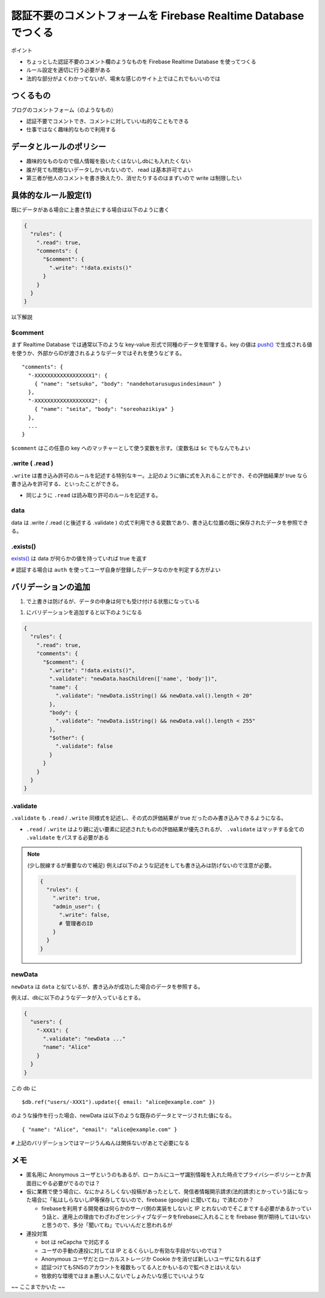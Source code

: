 ==================================================================
認証不要のコメントフォームを Firebase Realtime Database でつくる
==================================================================

ポイント

* ちょっとした認証不要のコメント欄のようなものを Firebase Realtime Database を使ってつくる
* ルール設定を適切に行う必要がある
* 法的な部分がよくわかってないが、場末な感じのサイト上ではこれでもいいのでは

つくるもの
=============

ブログのコメントフォーム（のようなもの）

* 認証不要でコメントでき、コメントに対していいね的なこともできる
* 仕事ではなく趣味的なもので利用する

データとルールのポリシー
===============================

* 趣味的なものなので個人情報を扱いたくはないしdbにも入れたくない
* 誰が見ても問題ないデータしかいれないので、 read は基本許可でよい
* 第三者が他人のコメントを書き換えたり、消せたりするのはまずいので write は制限したい

具体的なルール設定(1)
=======================

既にデータがある場合に上書き禁止にする場合は以下のように書く

.. code-block:: json

  {
    "rules": {
      ".read": true,
      "comments": {
        "$comment": {
          ".write": "!data.exists()"
        }
      }
    }
  }

以下解説

$comment
-----------

まず Realtime Database では通常以下のような key-value 形式で同種のデータを管理する。key の値は `push() <https://firebase.google.com/docs/reference/js/firebase.database.Reference#push>`_ で生成される値を使うか、外部からIDが渡されるようなデータではそれを使うなどする。

::

  "comments": {
    "-XXXXXXXXXXXXXXXXXX1": {
      { "name": "setsuko", "body": "nandehotarusugusindesimaun" }
    },
    "-XXXXXXXXXXXXXXXXXX2": {
      { "name": "seita", "body": "soreohazikiya" }
    },
    ...
  }

``$comment`` はこの任意の key へのマッチャーとして使う変数を示す。（変数名は ``$c`` でもなんでもよい

.write ( .read )
---------------------

``.write`` は書き込み許可のルールを記述する特別なキー。上記のように値に式を入れることができ、その評価結果が true なら書き込みを許可する、といったことができる。

* 同じように ``.read`` は読み取り許可のルールを記述する。

data
----------

data は .write / .read (と後述する .validate ) の式で利用できる変数であり、書き込む位置の既に保存されたデータを参照できる。

.exists()
-------------

`exists() <https://firebase.google.com/docs/reference/js/firebase.database.DataSnapshot#exists>`_ は data が何らかの値を持っていれば true を返す


``#`` 認証する場合は ``auth`` を使ってユーザ自身が登録したデータなのかを判定する方がよい

バリデーションの追加
=======================

(1) で上書きは防げるが、データの中身は何でも受け付ける状態になっている

(1) にバリデーションを追加すると以下のようになる

.. code-block:: json

  {
    "rules": {
      ".read": true,
      "comments": {
        "$comment": {
          ".write": "!data.exists()",
          ".validate": "newData.hasChildren(['name', 'body'])",
          "name": {
            ".validate": "newData.isString() && newData.val().length < 20"
          },
          "body": {
            ".validate": "newData.isString() && newData.val().length < 255"
          },
          "$other": {
            ".validate": false
          }
        }
      }
    }
  }

.validate
-------------

``.validate`` も ``.read`` / ``.write`` 同様式を記述し、その式の評価結果が true だったのみ書き込みできるようになる。

* ``.read`` / ``.write`` はより親に近い要素に記述されたものの評価結果が優先されるが、 ``.validate`` はマッチする全ての ``.validate`` をパスする必要がある

.. note::

  (少し脱線するが重要なので補足) 例えば以下のような記述をしても書き込みは防げないので注意が必要。

  .. code-block :: json

    {
      "rules": {
        ".write": true,
        "admin_user": {
          ".write": false,
          # 管理者のID
        }
      }
    }

newData
-----------

``newData`` は ``data`` と似ているが、書き込みが成功した場合のデータを参照する。

例えば、dbに以下のようなデータが入っているとする。

.. code-block:: json

  {
    "users": {
      "-XXX1": {
        ".validate": "newData ..."
        "name": "Alice"
      }
    }
  }

この db に

::

  $db.ref("users/-XXX1").update({ email: "alice@example.com" })

のような操作を行った場合、newData は以下のような既存のデータとマージされた値になる。

::

  { "name": "Alice", "email": "alice@example.com" }

``#`` 上記のバリデーションではマージうんぬんは関係ないがあとで必要になる



メモ
======

* 匿名用に Anonymous ユーザというのもあるが、ローカルにユーザ識別情報を入れた時点でプライバシーポリシーとか真面目にやる必要がでるのでは？
* 仮に業務で使う場合に、なにかよろしくない投稿があったとして、発信者情報開示請求(法的請求)とかっていう話になった場合に「私はしらないしIP等保存してないので、firebase (google) に聞いてね」で済むのか？

  * firebaseを利用する開発者は何らかのサーバ側の実装をしないと IP とれないのでそこまでする必要があるかっていう話と、運用上の理由でわざわざセンシティブなデータをfirebaseに入れることを firebase 側が期待してはいないと思うので、多分「聞いてね」でいいんだと思われるが

* 連投対策

  * bot は reCapcha で対応する
  * ユーザの手動の連投に対しては IP とるくらいしか有効な手段がないのでは？
  * Anonymous ユーザだとローカルストレージか Cookie かを消せば新しいユーザになれるはず
  * 認証つけてもSNSのアカウントを複数もってる人とかもいるので監べきとはいえない
  * 牧歌的な環境ではまぁ悪い人こないでしょみたいな感じでいいような

~~ ここまでかいた ~~
